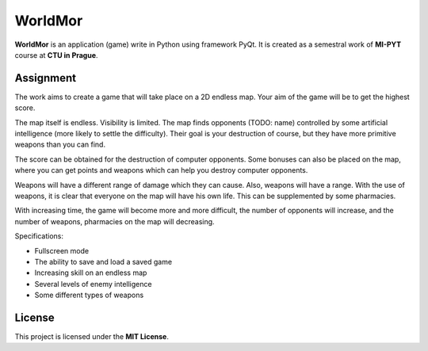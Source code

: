 WorldMor
=========

**WorldMor** is an application (game) write in Python using framework PyQt.
It is created as a semestral work of **MI-PYT** course at **CTU in Prague**.


Assignment
-----------------

The work aims to create a game that will take place on a 2D endless map. Your aim of the game will be to get the highest score.

The map itself is endless. Visibility is limited. The map finds opponents (TODO: name) controlled by some artificial intelligence (more likely to settle the difficulty). Their goal is your destruction of course, but they have more primitive weapons than you can find.

The score can be obtained for the destruction of computer opponents. Some bonuses can also be placed on the map, where you can get points and weapons which can help you destroy computer opponents.

Weapons will have a different range of damage which they can cause. Also, weapons will have a range. With the use of weapons, it is clear that everyone on the map will have his own life. This can be supplemented by some pharmacies.

With increasing time, the game will become more and more difficult, the number of opponents will increase, and the number of weapons, pharmacies on the map will decreasing.

Specifications:

- Fullscreen mode
- The ability to save and load a saved game
- Increasing skill on an endless map
- Several levels of enemy intelligence
- Some different types of weapons


License
-------------

This project is licensed under the **MIT License**.